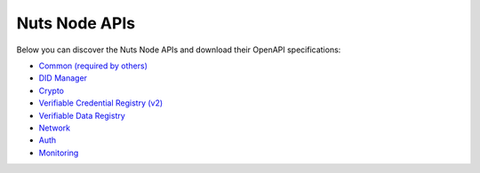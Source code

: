 .. _nuts-node-api:

Nuts Node APIs
==============

Below you can discover the Nuts Node APIs and download their OpenAPI specifications:

- `Common (required by others) <../../_static/common/error_response.yaml>`_
- `DID Manager <../../_static/didman/v1.yaml>`_
- `Crypto <../../_static/crypto/v1.yaml>`_
- `Verifiable Credential Registry (v2) <../../_static/vcr/v2.yaml>`_
- `Verifiable Data Registry <../../_static/vdr/v1.yaml>`_
- `Network <../../_static/network/v1.yaml>`_
- `Auth <../../_static/auth/v1.yaml>`_
- `Monitoring <../../_static/monitoring/v1.yaml>`_

.. raw:: html

    &nbsp;

.. raw:: html

    <div id="swagger-ui"></div>

    <script src='../../_static/js/swagger-ui-bundle-3.52.3.js' type='text/javascript'></script>
    <script src='../../_static/js/swagger-ui-standalone-preset-3.52.3.js' type='text/javascript'></script>
    <script>
        window.onload = function() {
            const ui = SwaggerUIBundle({
                "dom_id": "#swagger-ui",
                urls: [
                    {url: "../../_static/didman/v1.yaml", name: "DID Manager"},
                    {url: "../../_static/crypto/v1.yaml", name: "Crypto"},
                    {url: "../../_static/vcr/v2.yaml", name: "Verifiable Credential Registry (v2)"},
                    {url: "../../_static/vdr/v1.yaml", name: "Verifiable Data Registry"},
                    {url: "../../_static/network/v1.yaml", name: "Network"},
                    {url: "../../_static/auth/v1.yaml", name: "Auth"},
                    {url: "../../_static/monitoring/v1.yaml", name: "Monitoring"},
                    ],
                presets: [
                    SwaggerUIBundle.presets.apis,
                    SwaggerUIStandalonePreset
                ],
                layout: "StandaloneLayout"
            });

            window.ui = ui
        }

    </script>
